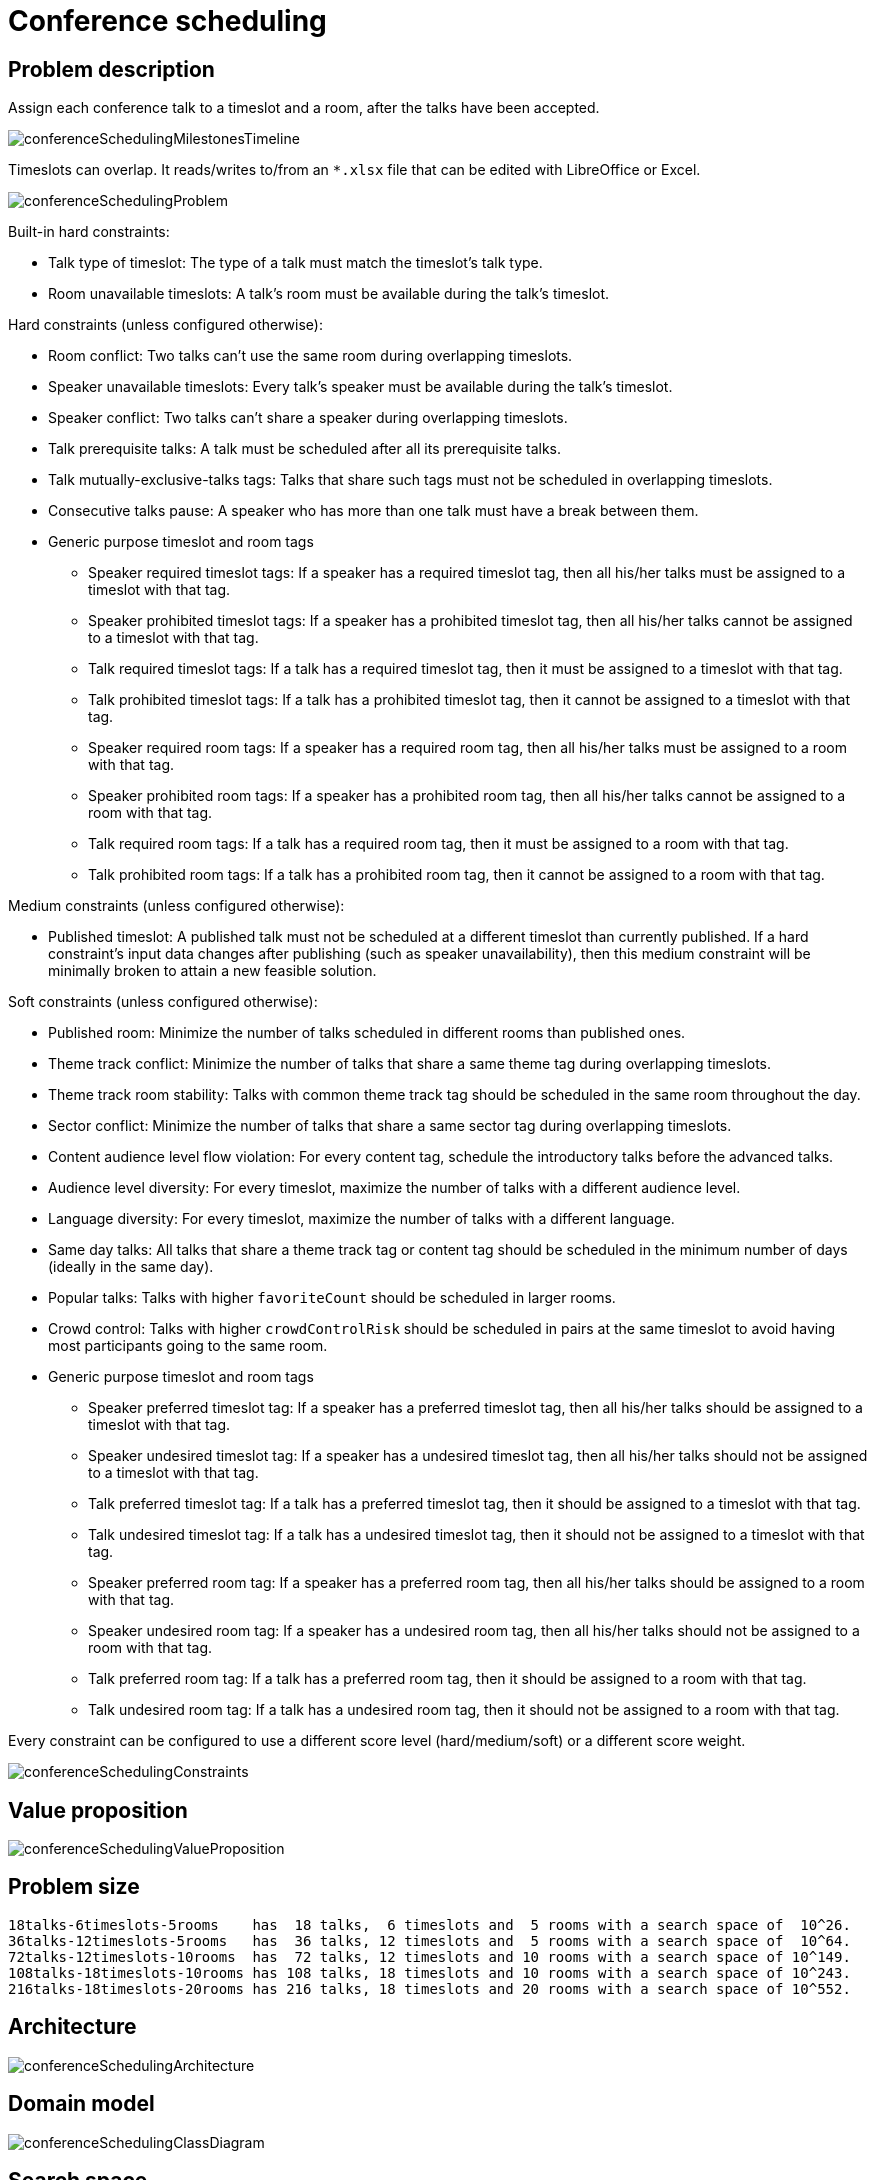 [[conferenceScheduling]]
= Conference scheduling
:imagesdir: ../..


[[conferenceSchedulingProblemDescription]]
== Problem description

Assign each conference talk to a timeslot and a room, after the talks have been accepted.

image::UseCasesAndExamples/ConferenceScheduling/conferenceSchedulingMilestonesTimeline.png[align="center"]

Timeslots can overlap. It reads/writes to/from an `*.xlsx` file that can be edited with LibreOffice or Excel.

image::UseCasesAndExamples/ConferenceScheduling/conferenceSchedulingProblem.png[align="center"]

Built-in hard constraints:

* Talk type of timeslot: The type of a talk must match the timeslot's talk type.
* Room unavailable timeslots: A talk's room must be available during the talk's timeslot.

Hard constraints (unless configured otherwise):

* Room conflict: Two talks can't use the same room during overlapping timeslots.
* Speaker unavailable timeslots: Every talk's speaker must be available during the talk's timeslot.
* Speaker conflict: Two talks can't share a speaker during overlapping timeslots.
* Talk prerequisite talks: A talk must be scheduled after all its prerequisite talks.
* Talk mutually-exclusive-talks tags: Talks that share such tags must not be scheduled in overlapping timeslots.
* Consecutive talks pause: A speaker who has more than one talk must have a break between them.
* Generic purpose timeslot and room tags
** Speaker required timeslot tags: If a speaker has a required timeslot tag, then all his/her talks must be assigned to a timeslot with that tag.
** Speaker prohibited timeslot tags: If a speaker has a prohibited timeslot tag, then all his/her talks cannot be assigned to a timeslot with that tag.
** Talk required timeslot tags: If a talk has a required timeslot tag, then it must be assigned to a timeslot with that tag.
** Talk prohibited timeslot tags: If a talk has a prohibited timeslot tag, then it cannot be assigned to a timeslot with that tag.
** Speaker required room tags: If a speaker has a required room tag, then all his/her talks must be assigned to a room with that tag.
** Speaker prohibited room tags: If a speaker has a prohibited room tag, then all his/her talks cannot be assigned to a room with that tag.
** Talk required room tags: If a talk has a required room tag, then it must be assigned to a room with that tag.
** Talk prohibited room tags: If a talk has a prohibited room tag, then it cannot be assigned to a room with that tag.

Medium constraints (unless configured otherwise):

* Published timeslot: A published talk must not be scheduled at a different timeslot than currently published.
If a hard constraint's input data changes after publishing (such as speaker unavailability), then this medium constraint will be
minimally broken to attain a new feasible solution.

Soft constraints (unless configured otherwise):

* Published room: Minimize the number of talks scheduled in different rooms than published ones.
* Theme track conflict: Minimize the number of talks that share a same theme tag during overlapping timeslots.
* Theme track room stability: Talks with common theme track tag should be scheduled in the same room throughout the day.
* Sector conflict: Minimize the number of talks that share a same sector tag during overlapping timeslots.
* Content audience level flow violation: For every content tag, schedule the introductory talks before the advanced talks.
* Audience level diversity: For every timeslot, maximize the number of talks with a different audience level.
* Language diversity: For every timeslot, maximize the number of talks with a different language.
* Same day talks: All talks that share a theme track tag or content tag should be scheduled in the minimum number of days
(ideally in the same day).
* Popular talks: Talks with higher `favoriteCount` should be scheduled in larger rooms.
* Crowd control: Talks with higher `crowdControlRisk` should be scheduled in pairs at the same timeslot
 to avoid having most participants going to the same room.
* Generic purpose timeslot and room tags
** Speaker preferred timeslot tag: If a speaker has a preferred timeslot tag, then all his/her talks should be assigned to a timeslot with that tag.
** Speaker undesired timeslot tag: If a speaker has a undesired timeslot tag, then all his/her talks should not be assigned to a timeslot with that tag.
** Talk preferred timeslot tag: If a talk has a preferred timeslot tag, then it should be assigned to a timeslot with that tag.
** Talk undesired timeslot tag: If a talk has a undesired timeslot tag, then it should not be assigned to a timeslot with that tag.
** Speaker preferred room tag: If a speaker has a preferred room tag, then all his/her talks should be assigned to a room with that tag.
** Speaker undesired room tag: If a speaker has a undesired room tag, then all his/her talks should not be assigned to a room with that tag.
** Talk preferred room tag: If a talk has a preferred room tag, then it should be assigned to a room with that tag.
** Talk undesired room tag: If a talk has a undesired room tag, then it should not be assigned to a room with that tag.

Every constraint can be configured to use a different score level (hard/medium/soft) or a different score weight.

image::UseCasesAndExamples/ConferenceScheduling/conferenceSchedulingConstraints.png[align="center"]


[[conferenceSchedulingValueProposition]]
== Value proposition

image::UseCasesAndExamples/ConferenceScheduling/conferenceSchedulingValueProposition.png[align="center"]


[[conferenceSchedulingProblemSize]]
== Problem size

[source,options="nowrap"]
----
18talks-6timeslots-5rooms    has  18 talks,  6 timeslots and  5 rooms with a search space of  10^26.
36talks-12timeslots-5rooms   has  36 talks, 12 timeslots and  5 rooms with a search space of  10^64.
72talks-12timeslots-10rooms  has  72 talks, 12 timeslots and 10 rooms with a search space of 10^149.
108talks-18timeslots-10rooms has 108 talks, 18 timeslots and 10 rooms with a search space of 10^243.
216talks-18timeslots-20rooms has 216 talks, 18 timeslots and 20 rooms with a search space of 10^552.
----


[[conferenceSchedulingArchitecture]]
== Architecture

image::UseCasesAndExamples/ConferenceScheduling/conferenceSchedulingArchitecture.png[align="center"]


[[conferenceSchedulingDomainModel]]
== Domain model

image::UseCasesAndExamples/ConferenceScheduling/conferenceSchedulingClassDiagram.png[align="center"]


[[conferenceSchedulingSearchSpace]]
== Search space

image::UseCasesAndExamples/ConferenceScheduling/conferenceSchedulingOptimalIsImperfect.png[align="center"]

image::UseCasesAndExamples/ConferenceScheduling/conferenceSchedulingSearchSpace.png[align="center"]
